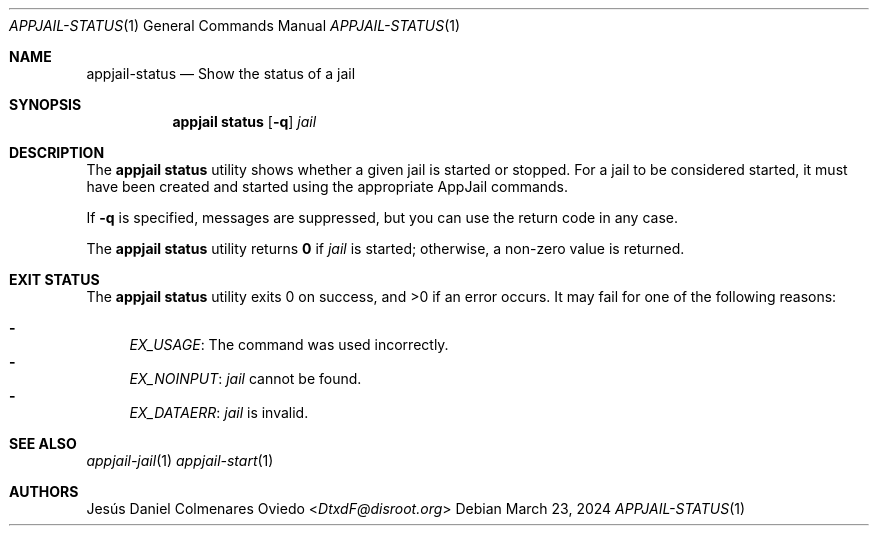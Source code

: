 .\"Copyright (c) 2024, Jesús Daniel Colmenares Oviedo <DtxdF@disroot.org>
.\"All rights reserved.
.\"
.\"Redistribution and use in source and binary forms, with or without
.\"modification, are permitted provided that the following conditions are met:
.\"
.\"* Redistributions of source code must retain the above copyright notice, this
.\"  list of conditions and the following disclaimer.
.\"
.\"* Redistributions in binary form must reproduce the above copyright notice,
.\"  this list of conditions and the following disclaimer in the documentation
.\"  and/or other materials provided with the distribution.
.\"
.\"* Neither the name of the copyright holder nor the names of its
.\"  contributors may be used to endorse or promote products derived from
.\"  this software without specific prior written permission.
.\"
.\"THIS SOFTWARE IS PROVIDED BY THE COPYRIGHT HOLDERS AND CONTRIBUTORS "AS IS"
.\"AND ANY EXPRESS OR IMPLIED WARRANTIES, INCLUDING, BUT NOT LIMITED TO, THE
.\"IMPLIED WARRANTIES OF MERCHANTABILITY AND FITNESS FOR A PARTICULAR PURPOSE ARE
.\"DISCLAIMED. IN NO EVENT SHALL THE COPYRIGHT HOLDER OR CONTRIBUTORS BE LIABLE
.\"FOR ANY DIRECT, INDIRECT, INCIDENTAL, SPECIAL, EXEMPLARY, OR CONSEQUENTIAL
.\"DAMAGES (INCLUDING, BUT NOT LIMITED TO, PROCUREMENT OF SUBSTITUTE GOODS OR
.\"SERVICES; LOSS OF USE, DATA, OR PROFITS; OR BUSINESS INTERRUPTION) HOWEVER
.\"CAUSED AND ON ANY THEORY OF LIABILITY, WHETHER IN CONTRACT, STRICT LIABILITY,
.\"OR TORT (INCLUDING NEGLIGENCE OR OTHERWISE) ARISING IN ANY WAY OUT OF THE USE
.\"OF THIS SOFTWARE, EVEN IF ADVISED OF THE POSSIBILITY OF SUCH DAMAGE.
.Dd March 23, 2024
.Dt APPJAIL-STATUS 1
.Os
.Sh NAME
.Nm appjail-status
.Nd Show the status of a jail
.Sh SYNOPSIS
.Nm appjail status
.Op Fl q
.Ar jail
.Sh DESCRIPTION
The
.Sy appjail status
utility shows whether a given jail is started or stopped. For a jail to be considered
started, it must have been created and started using the appropriate AppJail commands.
.Pp
If
.Fl q
is specified, messages are suppressed, but you can use the return code in any case.
.Pp
The
.Sy appjail status
utility returns
.Sy 0
if
.Ar jail
is started; otherwise, a non-zero value is returned.
.Sh EXIT STATUS
.Ex -std "appjail status"
It may fail for one of the following reasons:
.Pp
.Bl -dash -compact
.It
.Em EX_USAGE ":"
The command was used incorrectly.
.It
.Em EX_NOINPUT ":"
.Ar jail
cannot be found.
.It
.Em EX_DATAERR ":"
.Ar jail
is invalid.
.El
.Sh SEE ALSO
.Xr appjail-jail 1
.Xr appjail-start 1
.Sh AUTHORS
.An Jesús Daniel Colmenares Oviedo Aq Mt DtxdF@disroot.org
